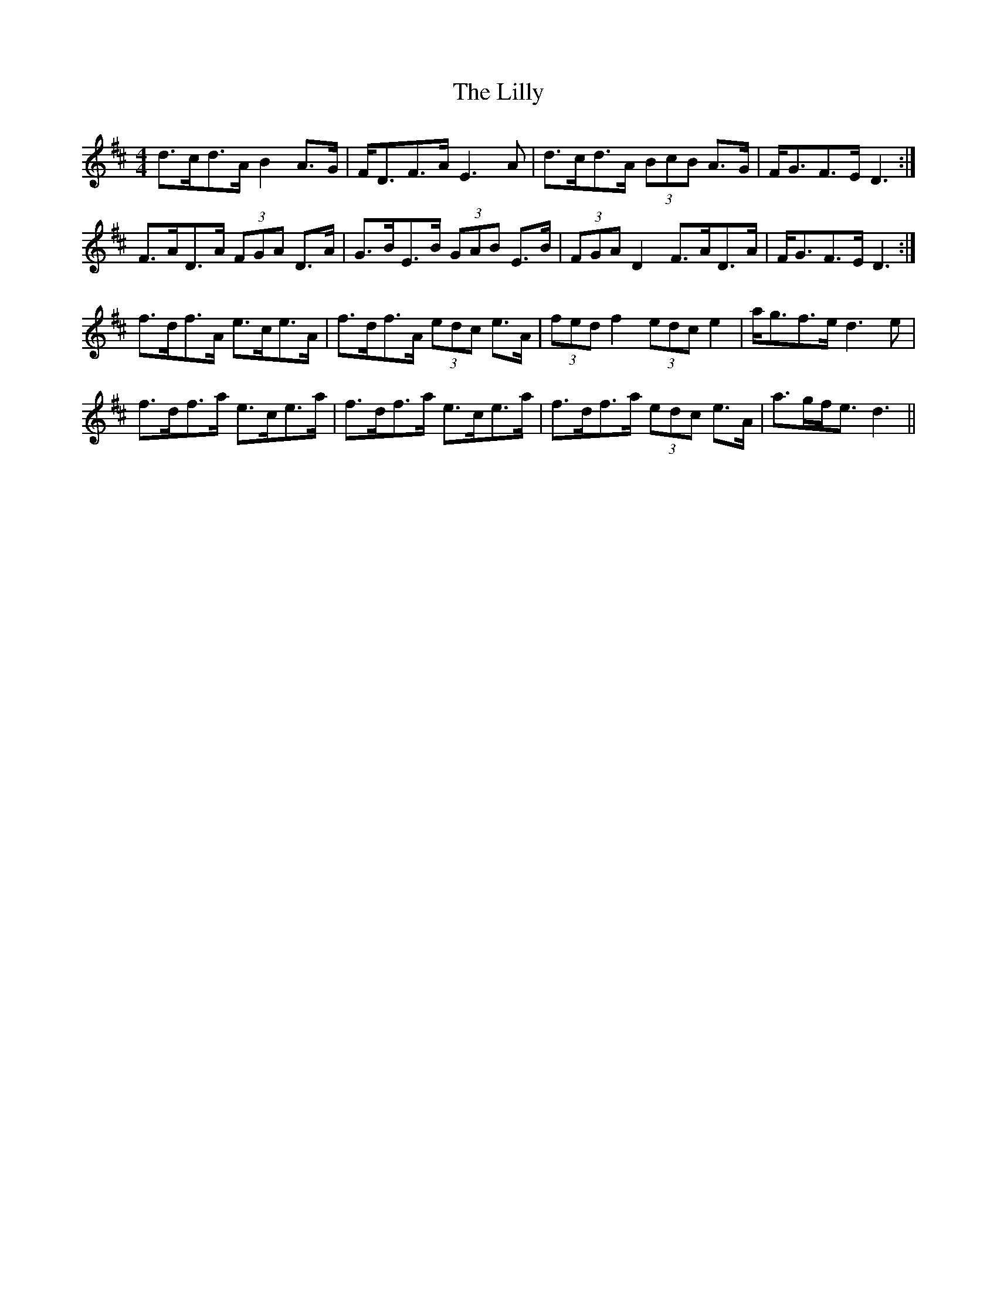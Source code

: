 X: 23605
T: Lilly, The
R: reel
M: 4/4
K: Dmajor
d>cd>A B2 A>G|F<DF>A E3 A|d>cd>A (3BcB A>G|F<GF>E D3:|
F>AD>A (3FGA D>A|G>BE>B (3GAB E>B|(3FGA D2 F>AD>A|F<GF>E D3:|
f>df>A e>ce>A|f>df>A (3edc e>A|(3fed f2 (3edc e2|a<gf>e d3 e|
f>df>a e>ce>a|f>df>a e>ce>a|f>df>a (3edc e>A|a>gf<e d3||

